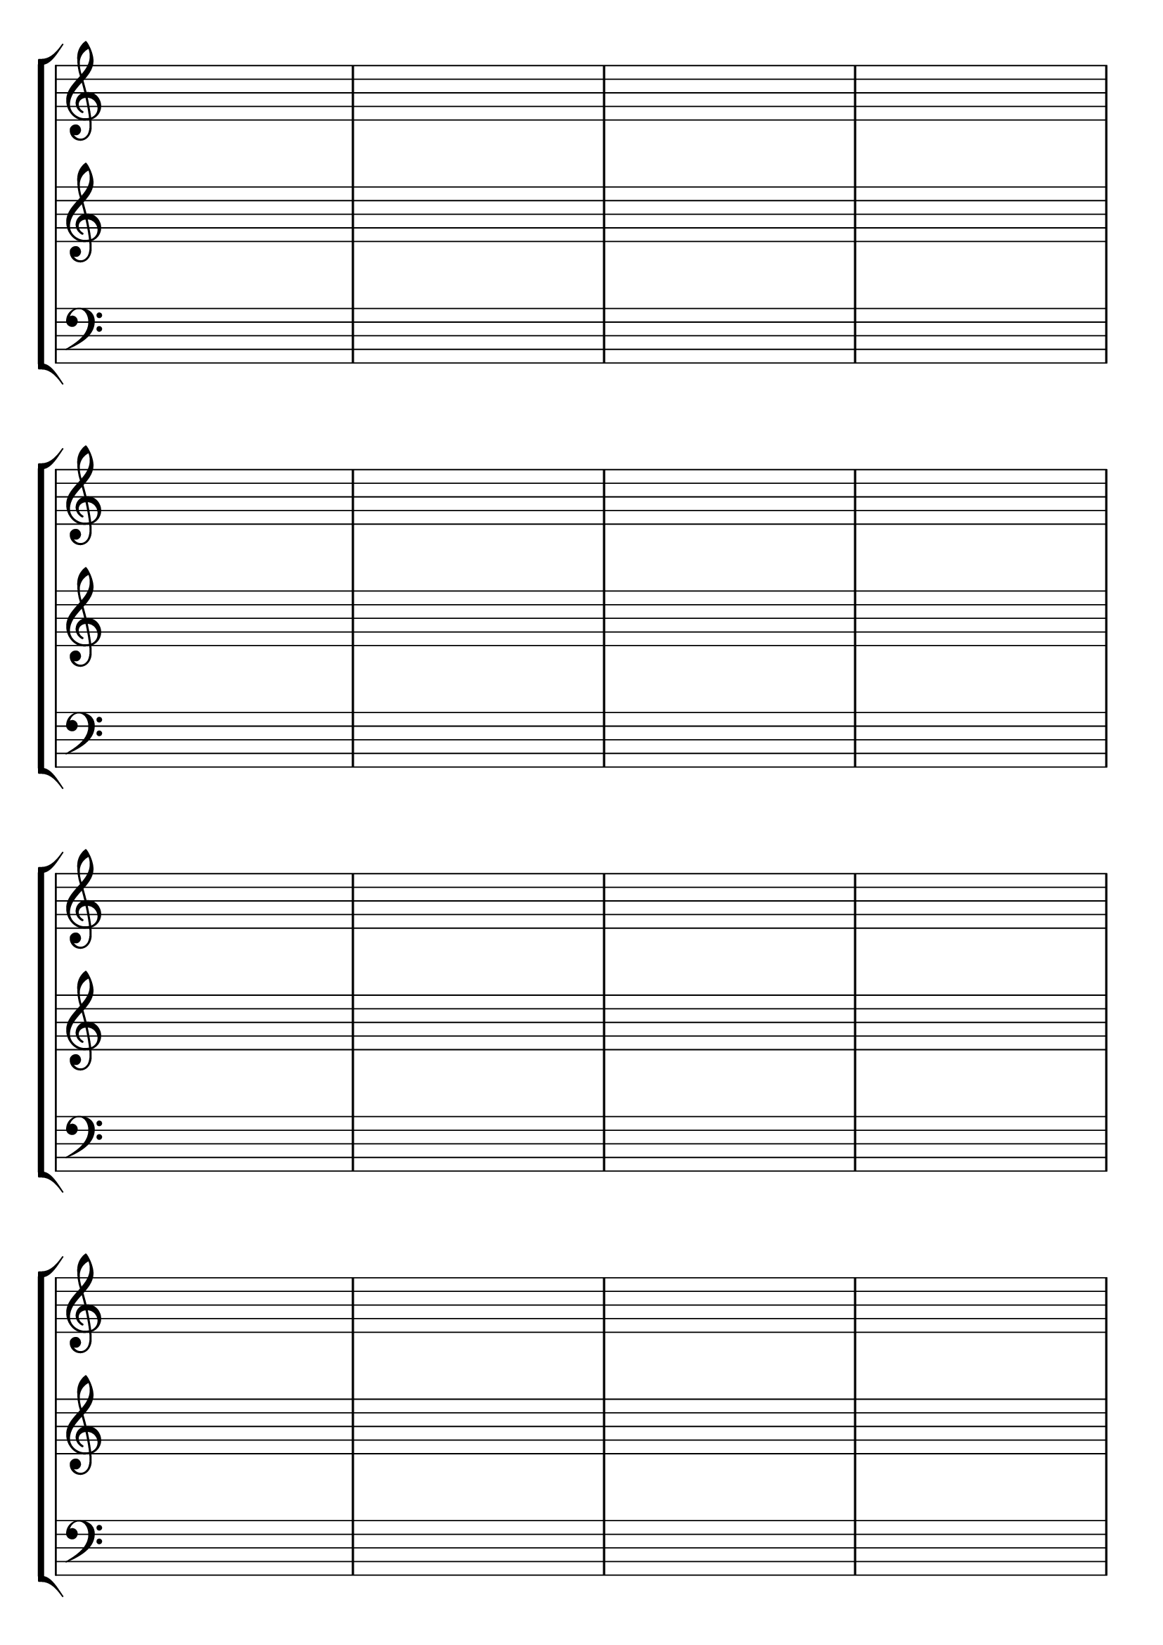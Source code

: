 \version "2.18.2"

#(set-default-paper-size "a4" 'portrait)
#(set-global-staff-size 28)

\language "english"

\paper {
  top-margin = 0.5\cm
  bottom-margin = 1\cm
 % #(set-paper-size "a4")
 % ragged-last-bottom = ##f
  %line-width = 180
  %left-margin = 1.5\cm
  %top-margin = 1\cm
  %bottom-margin = 1\cm
}

\header {
tagline = ""
}


global = {
  \time 4/4 
  %\key f \major  
  \repeat unfold 8 { 
    %s1 \break
    s1 * 4 \break 
  }
}


lehen = \relative c' {
\clef treble
}

bigarren = \relative c' {
\clef treble
}

hirugarren = \relative c' {
%\clef alto
\clef "G_8"

}

laugarren = \relative c {
\clef bass
}

\score {
  <<
    \context StaffGroup <<
      % break-visibility = (endOfLine middle beginning)
      %\override Score.BarNumber.break-visibility = ##(#f #f #f)
      \new Staff \with { \remove "Time_signature_engraver" } << \global \lehen >>
      \new Staff \with { \remove "Time_signature_engraver" } << \global \bigarren >>
      %\new Staff << \global \hirugarren >>
      \new Staff \with { \remove "Time_signature_engraver" } << \global \laugarren >>
    >>
>>

\layout{
  indent=0

  \context {
    \Score
    \remove "Bar_number_engraver"
    %\remove "Clef_engraver"
  }
}
%\midi{\tempo 4 = 60}

}
